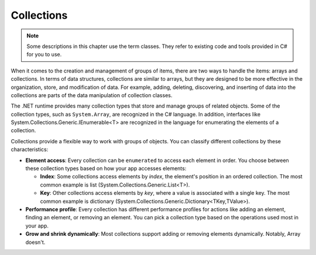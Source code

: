 
Collections
=============

.. note:: 
    Some descriptions in this chapter use the term classes. They refer to 
    existing code and tools provided in C# for you to use.  

When it comes to the creation and management of groups of items, there are two ways to 
handle the items: arrays and collections. In terms of data structures, collections are 
similar to arrays, but they are designed to be more effective in the organization, store, 
and modification of data. For example, adding, deleting, discovering, and inserting 
of data into the collections are parts of the data manipulation of collection classes.

The .NET runtime provides many collection types that store and manage groups of 
related objects. Some of the collection types, such as ``System.Array``, are 
recognized in the C# language. In addition, interfaces like 
System.Collections.Generic.IEnumerable<T> are recognized in the language for 
enumerating the elements of a collection.

Collections provide a flexible way to work with groups of objects. You can 
classify different collections by these characteristics:

- **Element access**: Every collection can be ``enumerated`` to access each element in 
  order. You choose between these collection types based on how your app accesses elements:
  
  - **Index**: Some collections access elements by *index*, the element's position in an 
    ordered collection. The most common example is list (System.Collections.Generic.List<T>). 
  - **Key**: Other collections access elements by *key*, where a value is associated 
    with a single key. The most common example is dictionary 
    (System.Collections.Generic.Dictionary<TKey,TValue>). 
    
- **Performance profile**: Every collection has different performance profiles for 
  actions like adding an element, finding an element, or removing an element. You can pick a collection type based on the operations used most in your app.
- **Grow and shrink dynamically**: Most collections support adding or removing 
  elements dynamically. Notably, Array doesn't.